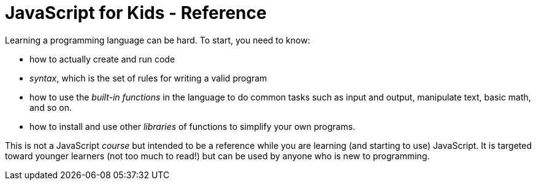 # JavaScript for Kids - Reference

Learning a programming language can be hard. To start, you need to know:

* how to actually create and run code

* _syntax_, which is the set of rules for writing a valid program

* how to use the _built-in functions_ in the language to do common tasks such as input and output, manipulate text, basic math, and so on.

* how to install and use other _libraries_ of functions to simplify your own programs.


This is not a JavaScript _course_ but intended to be a reference while you are learning (and starting to use) JavaScript. It is targeted toward younger learners (not too much to read!) but can be used by anyone who is new to programming.
